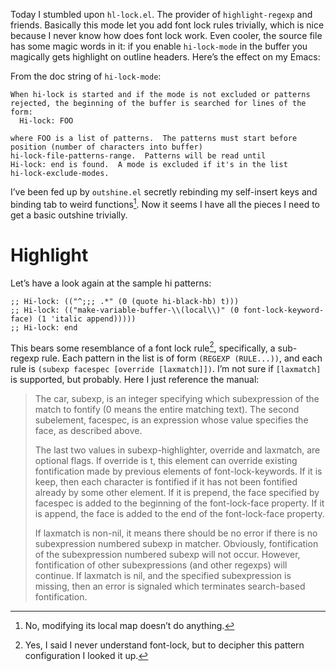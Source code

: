 Today I stumbled upon =hl-lock.el=. The provider of ~highlight-regexp~ and friends. Basically this mode let you add font lock rules trivially, which is nice because I never know how does font lock work. Even cooler, the source file has some magic words in it: if you enable ~hi-lock-mode~ in the buffer you magically gets highlight on outline headers. Here’s the effect on my Emacs:

[[./utility.jpeg]]

From the doc string of ~hi-lock-mode~:

#+begin_example
When hi-lock is started and if the mode is not excluded or patterns
rejected, the beginning of the buffer is searched for lines of the
form:
  Hi-lock: FOO

where FOO is a list of patterns.  The patterns must start before
position (number of characters into buffer)
hi-lock-file-patterns-range.  Patterns will be read until
Hi-lock: end is found.  A mode is excluded if it's in the list
hi-lock-exclude-modes.
#+end_example

I’ve been fed up by =outshine.el= secretly rebinding my self-insert keys and binding tab to weird functions[fn:1]. Now it seems I have all the pieces I need to get a basic outshine trivially.

* Highlight
Let’s have a look again at the sample hi patterns:
#+begin_example
;; Hi-lock: (("^;;; .*" (0 (quote hi-black-hb) t)))
;; Hi-lock: (("make-variable-buffer-\\(local\\)" (0 font-lock-keyword-face) (1 'italic append)))))
;; Hi-lock: end
#+end_example

This bears some resemblance of a font lock rule[fn:2], specifically, a sub-regexp rule. Each pattern in the list is of form =(REGEXP (RULE...))=, and each rule is =(subexp facespec [override [laxmatch]])=. I’m not sure if =[laxmatch]= is supported, but probably. Here I just reference the manual:

#+begin_quote
The car, subexp, is an integer specifying which subexpression of the match to fontify (0 means the entire matching text). The second subelement, facespec, is an expression whose value specifies the face, as described above.

The last two values in subexp-highlighter, override and laxmatch, are optional flags. If override is t, this element can override existing fontification made by previous elements of font-lock-keywords. If it is keep, then each character is fontified if it has not been fontified already by some other element. If it is prepend, the face specified by facespec is added to the beginning of the font-lock-face property. If it is append, the face is added to the end of the font-lock-face property.

If laxmatch is non-nil, it means there should be no error if there is no subexpression numbered subexp in matcher. Obviously, fontification of the subexpression numbered subexp will not occur. However, fontification of other subexpressions (and other regexps) will continue. If laxmatch is nil, and the specified subexpression is missing, then an error is signaled which terminates search-based fontification.
#+end_quote


[fn:1] No, modifying its local map doesn’t do anything.

[fn:2] Yes, I said I never understand font-lock, but to decipher this pattern configuration I looked it up.
